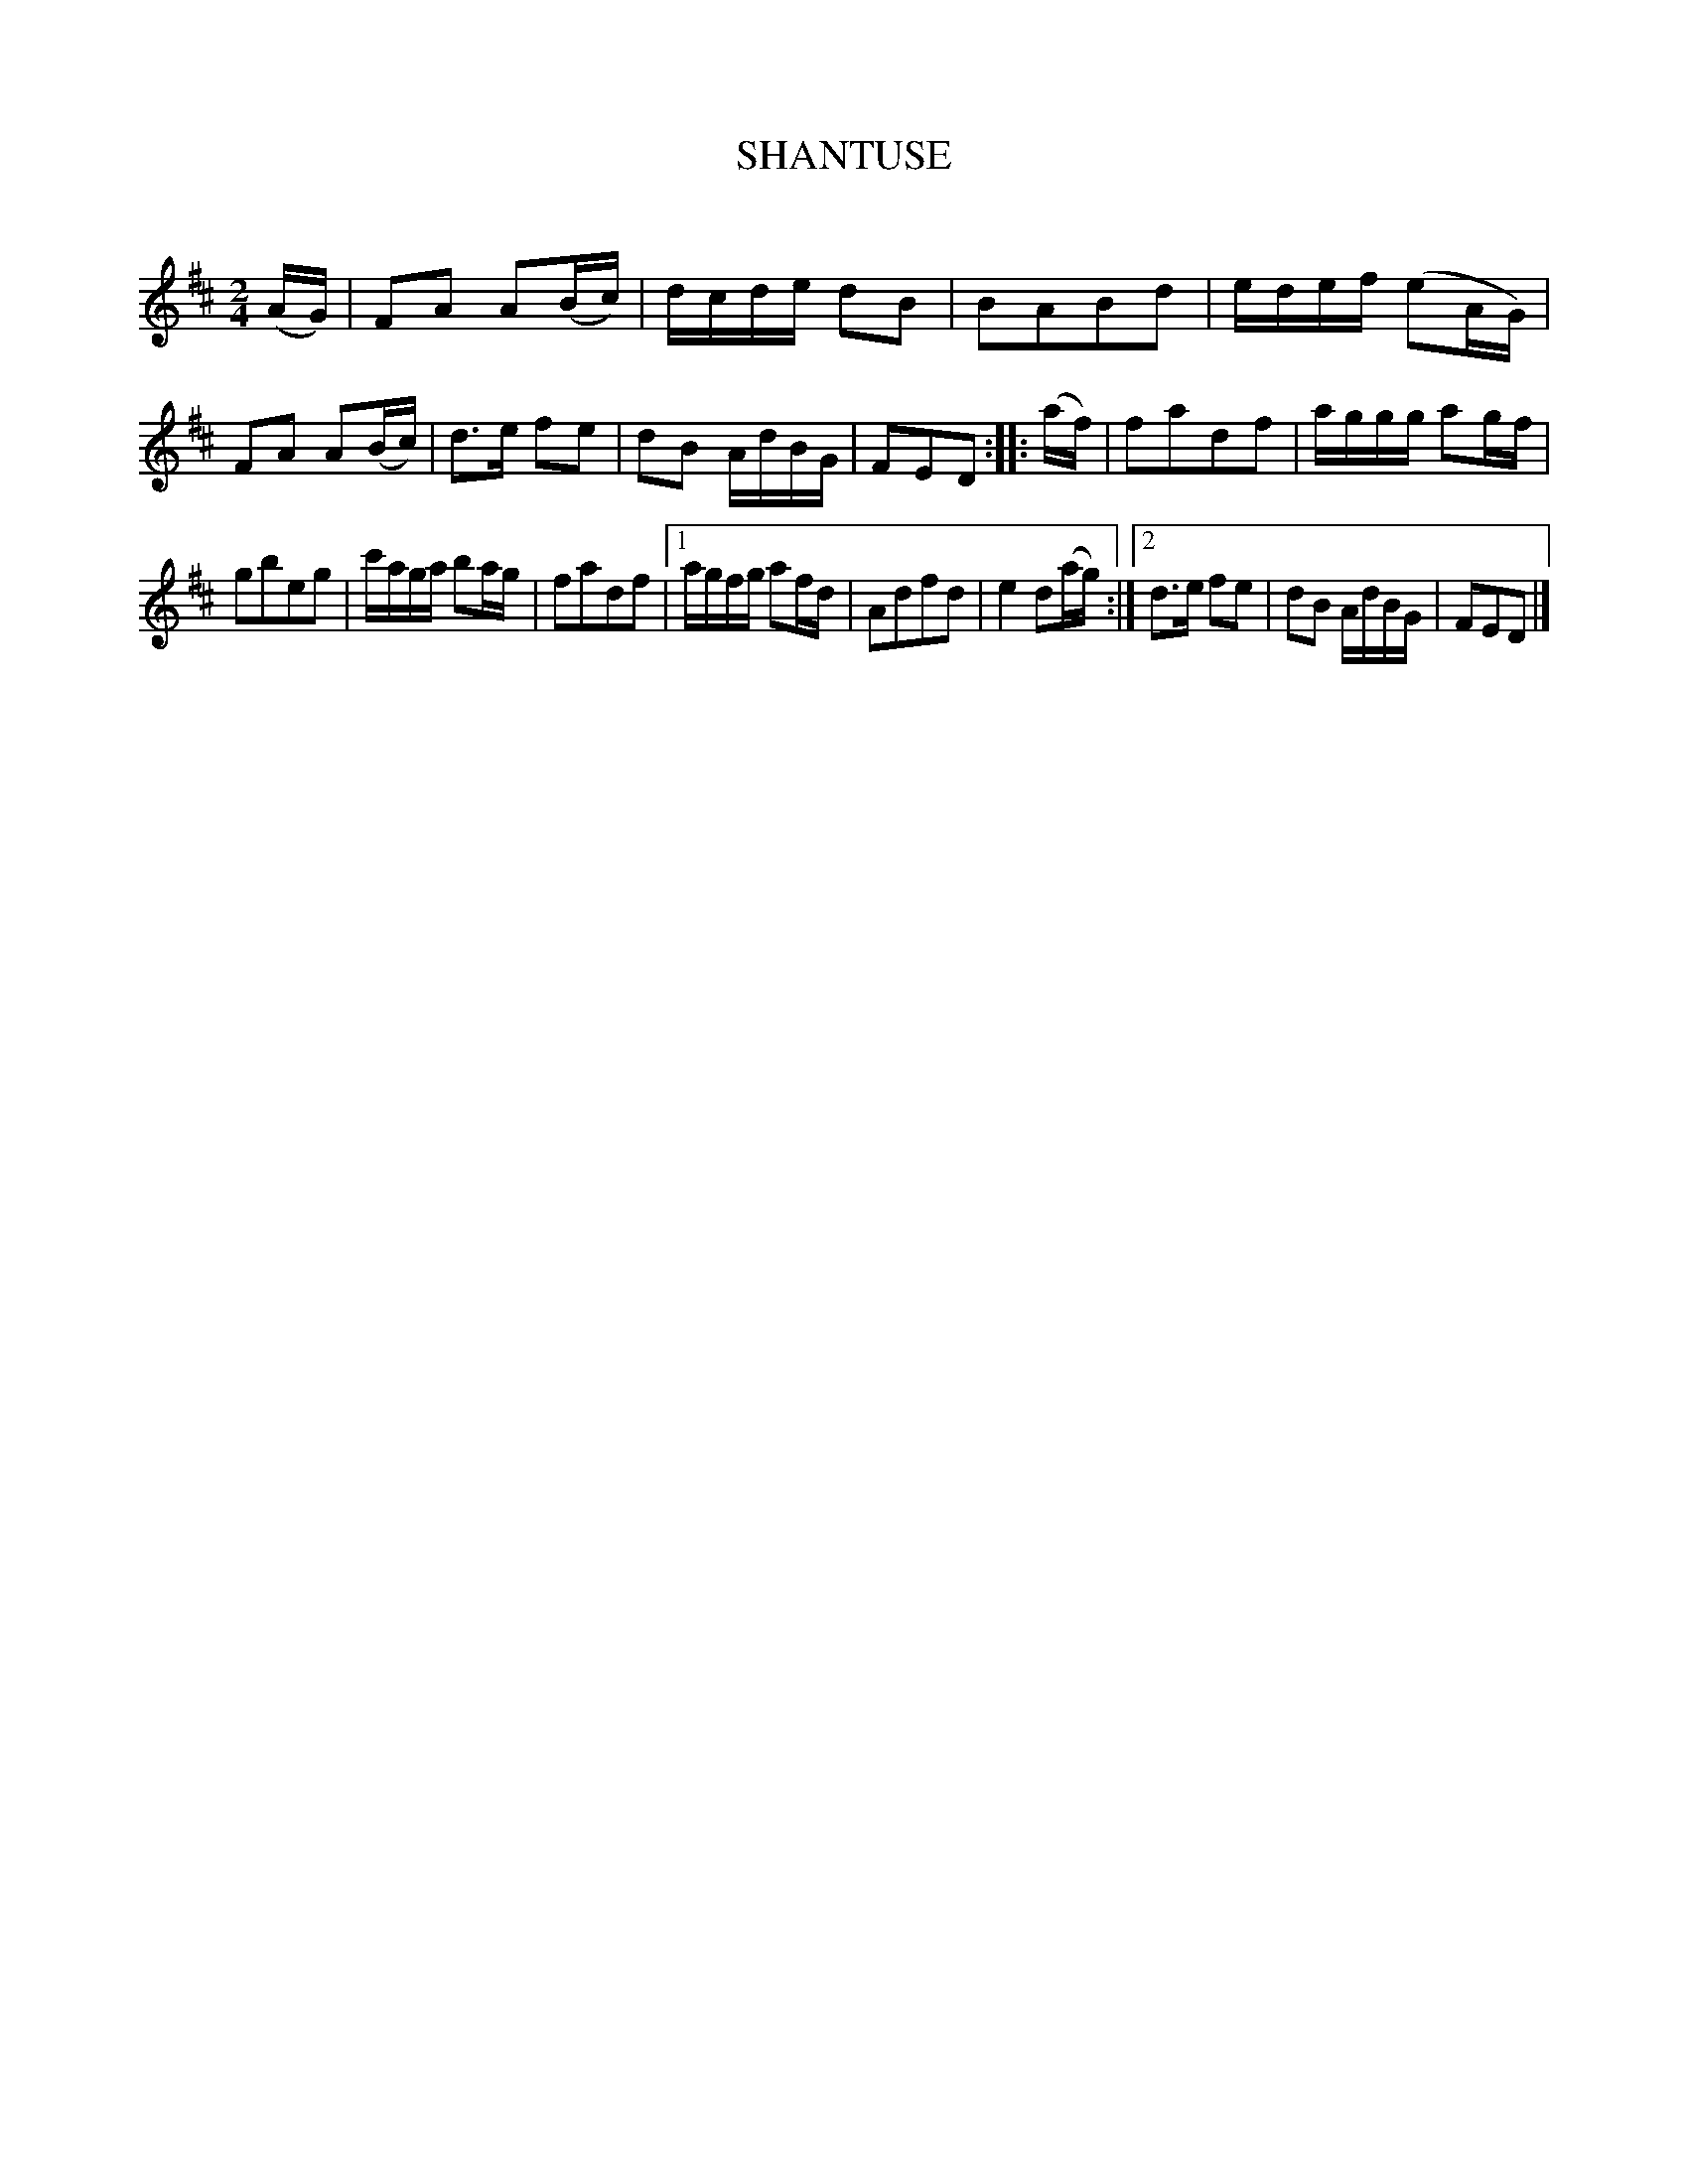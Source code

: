 X: 30742
T: SHANTUSE
C:
%R: reel
B: Elias Howe "The Musician's Companion" Part 3 1844 p.74 #2
S: http://imslp.org/wiki/The_Musician's_Companion_(Howe,_Elias)
Z: 2015 John Chambers <jc:trillian.mit.edu>
N: The 1st ending to the 2nd strain duplicates the pickup; not fixed.
M: 2/4
L: 1/16
K: D
% - - - - - - - - - - - - - - - - - - - - - - - - -
(AG) |\
F2A2 A2(Bc) | dcde d2B2 |\
B2A2B2d2 | edef (e2AG) |\
F2A2 A2(Bc) | d3e f2e2 |\
d2B2 AdBG | F2E2D2 :: (af) |\
f2a2d2f2 | aggg a2gf |
g2b2e2g2 | c'aga b2ag |\
f2a2d2f2 |[1 agfg a2fd |\
A2d2f2d2 | e4 d2(ag) :|\
[2 d3e f2e2 | d2B2 AdBG | F2E2D2 |]
% - - - - - - - - - - - - - - - - - - - - - - - - -
